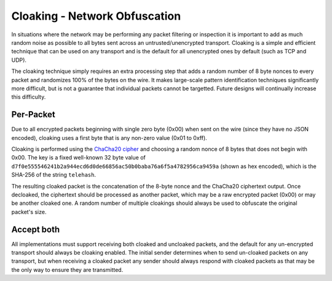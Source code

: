 Cloaking - Network Obfuscation
==============================

In situations where the network may be performing any packet filtering
or inspection it is important to add as much random noise as possible to
all bytes sent across an untrusted/unencrypted transport. Cloaking is a
simple and efficient technique that can be used on any transport and is
the default for all unencrypted ones by default (such as TCP and UDP).

The cloaking technique simply requires an extra processing step that
adds a random number of 8 byte nonces to every packet and randomizes
100% of the bytes on the wire. It makes large-scale pattern
identification techniques significantly more difficult, but is not a
guarantee that individual packets cannot be targetted. Future designs
will continually increase this difficulty.

Per-Packet
----------

Due to all encrypted packets beginning with single zero byte (0x00) when
sent on the wire (since they have no JSON encoded), cloaking uses a
first byte that is any non-zero value (0x01 to 0xff).

Cloaking is performed using the `ChaCha20
cipher <http://cr.yp.to/chacha.html>`__ and choosing a random nonce of 8
bytes that does not begin with 0x00. The key is a fixed well-known 32
byte value of
``d7f0e555546241b2a944ecd6d0de66856ac50b0baba76a6f5a4782956ca9459a``
(shown as hex encoded), which is the SHA-256 of the string ``telehash``.

The resulting cloaked packet is the concatenation of the 8-byte nonce
and the ChaCha20 ciphertext output. Once decloaked, the ciphertext
should be processed as another packet, which may be a raw encrypted
packet (0x00) or may be another cloaked one. A random number of multiple
cloakings should always be used to obfuscate the original packet's size.

Accept both
-----------

All implementations must support receiving both cloaked and uncloaked
packets, and the default for any un-encrypted transport should always be
cloaking enabled. The initial sender determines when to send un-cloaked
packets on any transport, but when receiving a cloaked packet any sender
should always respond with cloaked packets as that may be the only way
to ensure they are transmitted.
